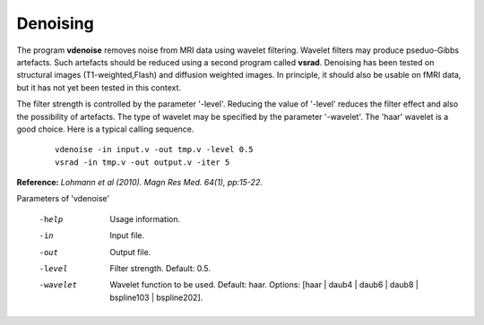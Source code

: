 Denoising
=========

The program **vdenoise** removes noise from MRI data using wavelet
filtering. Wavelet filters may produce pseduo-Gibbs artefacts.
Such artefacts should be reduced using a second program called **vsrad**.
Denoising has been tested on structural images (T1-weighted,Flash) and diffusion weighted images.
In principle, it should also be usable on fMRI data, but it has not yet been
tested in this context.

The filter strength is controlled by the parameter '-level'. Reducing the
value of '-level' reduces the filter effect and also the possibility of artefacts.
The  type of wavelet may be specified by the parameter '-wavelet'. The 'haar'
wavelet is a good choice.
Here is a typical calling sequence.

 ::

   vdenoise -in input.v -out tmp.v -level 0.5
   vsrad -in tmp.v -out output.v -iter 5



**Reference:**
*Lohmann et al (2010). Magn Res Med. 64(1), pp:15-22.*



Parameters of 'vdenoise'

 -help     Usage information.
 -in       Input file.
 -out      Output file.
 -level    Filter strength. Default: 0.5.
 -wavelet  Wavelet function to be used. Default: haar.
           Options: [haar | daub4 | daub6 | daub8 | bspline103 | bspline202].
					 
					 
.. index:: denoise
